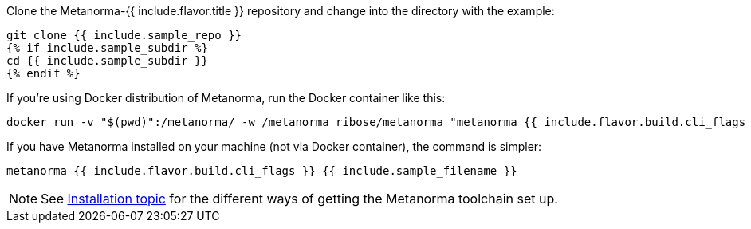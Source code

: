 Clone the Metanorma-{{ include.flavor.title }} repository and change into the directory with the example:

[source,console]
--
git clone {{ include.sample_repo }}
{% if include.sample_subdir %}
cd {{ include.sample_subdir }}
{% endif %}
--

If you’re using Docker distribution of Metanorma, run the Docker container like this:

[source,console]
--
docker run -v "$(pwd)":/metanorma/ -w /metanorma ribose/metanorma "metanorma {{ include.flavor.build.cli_flags }} {{ include.sample_filename }}"
--

If you have Metanorma installed on your machine (not via Docker container), the command is simpler:

[source,console]
--
metanorma {{ include.flavor.build.cli_flags }} {{ include.sample_filename }}
--

[NOTE]
====
See link:/author/topics/install[Installation topic]
for the different ways of getting the Metanorma toolchain set up.
====
